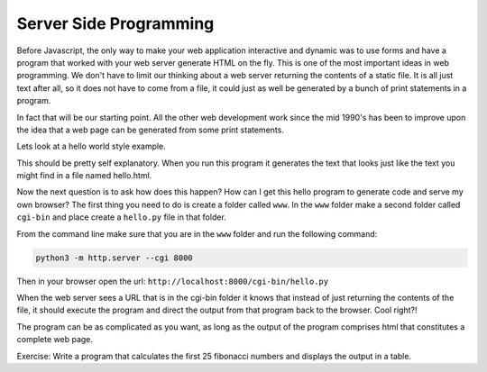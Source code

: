 Server Side Programming
=======================

Before Javascript, the only way to make your web application interactive and dynamic was to use forms and have a program that worked with your web server generate HTML on the fly.  This is one of the most important ideas in web programming.  We don't have to limit our thinking about a web server returning the contents of a static file.  It is all just text after all, so it does not have to come from a file, it could just as well be generated by a bunch of print statements in a program. 

In fact that will be our starting point.  All the other web development work since the mid 1990's has been to improve upon the idea that a web page can be generated from some print statements.

Lets look at a hello world style example.

.. activecode:: cgi1

   #!/usr/bin/python

   print "Content-type: text/html\n"
   print "<html>"
   print "<body>"
   print "<h1>Hello %s</h1>" % "Brad"
   print "</body>"
   print "</html>"


This should be pretty self explanatory.  When you run this program it generates the text that looks just like the text you might find in a file named hello.html.

Now the next question is to ask how does this happen?  How can I get this hello program to generate code and serve my own browser?  The first thing you need to do is create a folder called ``www``.  In the ``www`` folder make a second folder called ``cgi-bin`` and place create a ``hello.py`` file in that folder.

From the command line make sure that you are in the ``www`` folder and run the following command:

.. code-block:: shell

   python3 -m http.server --cgi 8000
   
Then in your browser open the url: ``http://localhost:8000/cgi-bin/hello.py``


When the web server sees a URL that is in the cgi-bin folder it knows that instead of just returning the contents of the file, it should execute the program and direct the output from that program back to the browser.  Cool right?!

The program can be as complicated as you want, as long as the output of the program comprises html that constitutes a complete web page.

Exercise:  Write a program that calculates the first 25 fibonacci numbers and displays the output in a table.


